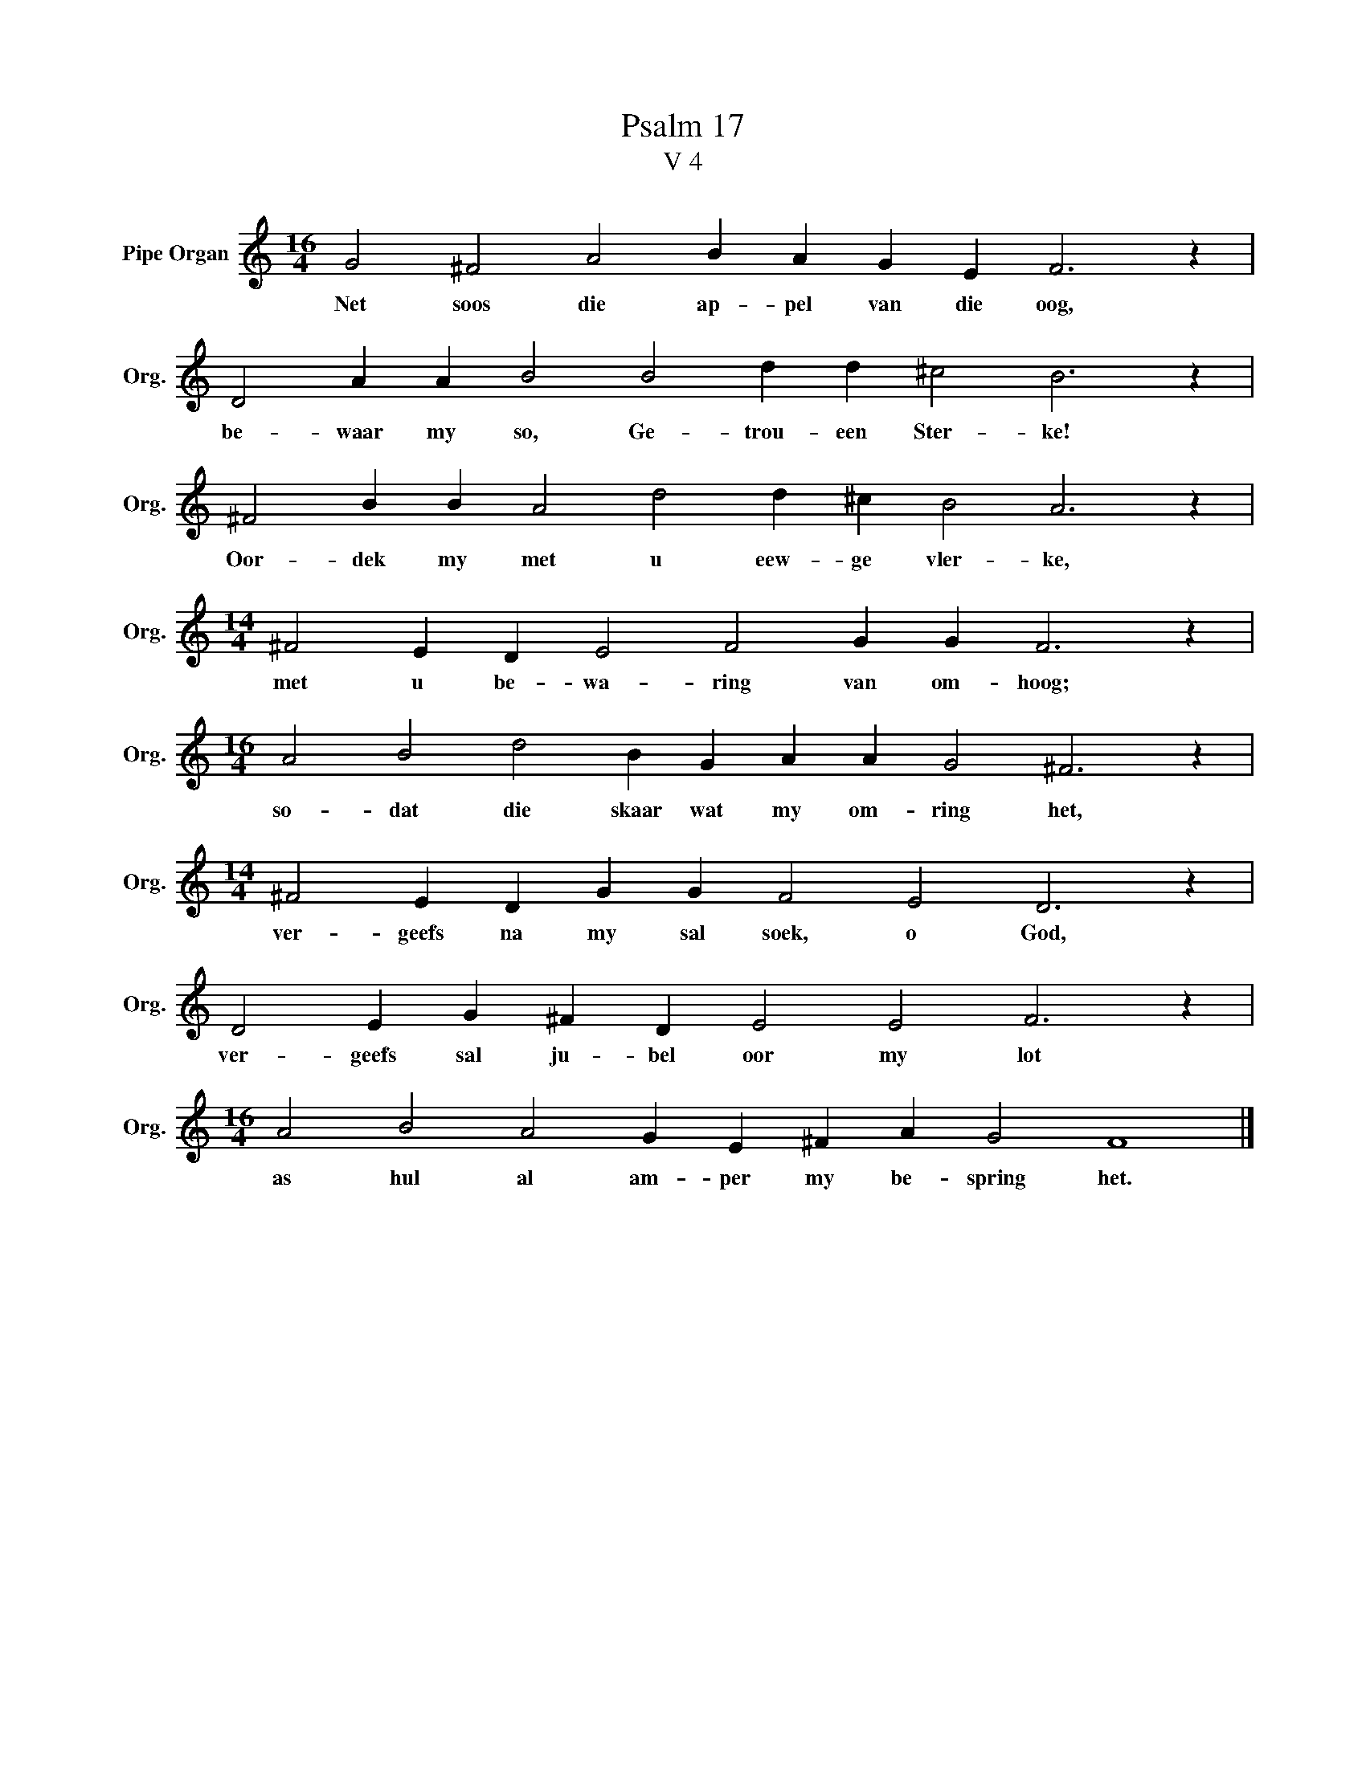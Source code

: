X:1
T:Psalm 17
T:V 4
L:1/4
M:16/4
I:linebreak $
K:C
V:1 treble nm="Pipe Organ" snm="Org."
V:1
 G2 ^F2 A2 B A G E F3 z |$ D2 A A B2 B2 d d ^c2 B3 z |$ ^F2 B B A2 d2 d ^c B2 A3 z |$ %3
w: Net soos die ap- pel van die oog,|be- waar my so, Ge- trou- een Ster- ke!|Oor- dek my met u eew- ge vler- ke,|
[M:14/4] ^F2 E D E2 F2 G G F3 z |$[M:16/4] A2 B2 d2 B G A A G2 ^F3 z |$ %5
w: met u be- wa- ring van om- hoog;|so- dat die skaar wat my om- ring het,|
[M:14/4] ^F2 E D G G F2 E2 D3 z |$ D2 E G ^F D E2 E2 F3 z |$[M:16/4] A2 B2 A2 G E ^F A G2 F4 |] %8
w: ver- geefs na my sal soek, o God,|ver- geefs sal ju- bel oor my lot|as hul al am- per my be- spring het.|

